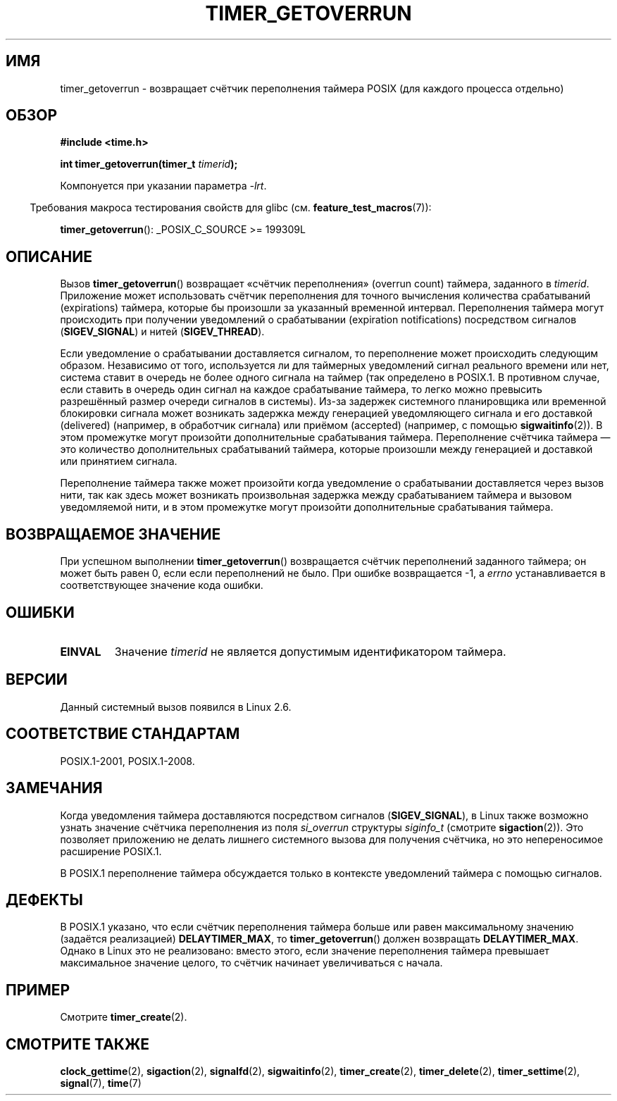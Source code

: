 .\" -*- mode: troff; coding: UTF-8 -*-
.\" Copyright (c) 2009 Linux Foundation, written by Michael Kerrisk
.\"     <mtk.manpages@gmail.com>
.\"
.\" %%%LICENSE_START(VERBATIM)
.\" Permission is granted to make and distribute verbatim copies of this
.\" manual provided the copyright notice and this permission notice are
.\" preserved on all copies.
.\"
.\" Permission is granted to copy and distribute modified versions of this
.\" manual under the conditions for verbatim copying, provided that the
.\" entire resulting derived work is distributed under the terms of a
.\" permission notice identical to this one.
.\"
.\" Since the Linux kernel and libraries are constantly changing, this
.\" manual page may be incorrect or out-of-date.  The author(s) assume no
.\" responsibility for errors or omissions, or for damages resulting from
.\" the use of the information contained herein.  The author(s) may not
.\" have taken the same level of care in the production of this manual,
.\" which is licensed free of charge, as they might when working
.\" professionally.
.\"
.\" Formatted or processed versions of this manual, if unaccompanied by
.\" the source, must acknowledge the copyright and authors of this work.
.\" %%%LICENSE_END
.\"
.\"*******************************************************************
.\"
.\" This file was generated with po4a. Translate the source file.
.\"
.\"*******************************************************************
.TH TIMER_GETOVERRUN 2 2017\-09\-15 Linux "Руководство программиста Linux"
.SH ИМЯ
timer_getoverrun \- возвращает счётчик переполнения таймера POSIX (для
каждого процесса отдельно)
.SH ОБЗОР
.nf
\fB#include <time.h>\fP
.PP
\fBint timer_getoverrun(timer_t \fP\fItimerid\fP\fB);\fP
.fi
.PP
Компонуется при указании параметра \fI\-lrt\fP.
.PP
.in -4n
Требования макроса тестирования свойств для glibc
(см. \fBfeature_test_macros\fP(7)):
.in
.PP
\fBtimer_getoverrun\fP(): _POSIX_C_SOURCE\ >=\ 199309L
.SH ОПИСАНИЕ
Вызов \fBtimer_getoverrun\fP() возвращает «счётчик переполнения» (overrun
count) таймера, заданного в \fItimerid\fP. Приложение может использовать
счётчик переполнения для точного вычисления количества срабатываний
(expirations) таймера, которые бы произошли за указанный временной
интервал. Переполнения таймера могут происходить при получении уведомлений о
срабатывании (expiration notifications) посредством сигналов
(\fBSIGEV_SIGNAL\fP) и нитей (\fBSIGEV_THREAD\fP).
.PP
Если уведомление о срабатывании доставляется сигналом, то переполнение может
происходить следующим образом. Независимо от того, используется ли для
таймерных уведомлений сигнал реального времени или нет, система ставит в
очередь не более одного сигнала на таймер (так определено в POSIX.1. В
противном случае, если ставить в очередь один сигнал на каждое срабатывание
таймера, то легко можно превысить разрешённый размер очереди сигналов в
системы). Из\-за задержек системного планировщика или временной блокировки
сигнала может возникать задержка между генерацией уведомляющего сигнала и
его доставкой (delivered) (например, в обработчик сигнала) или приёмом
(accepted) (например, с помощью \fBsigwaitinfo\fP(2)). В этом промежутке могут
произойти дополнительные срабатывания таймера. Переполнение счётчика таймера
— это количество дополнительных срабатываний таймера, которые произошли
между генерацией и доставкой или принятием сигнала.
.PP
Переполнение таймера также может произойти когда уведомление о срабатывании
доставляется через вызов нити, так как здесь может возникать произвольная
задержка между срабатыванием таймера и вызовом уведомляемой нити, и в этом
промежутке могут произойти дополнительные срабатывания таймера.
.SH "ВОЗВРАЩАЕМОЕ ЗНАЧЕНИЕ"
При успешном выполнении \fBtimer_getoverrun\fP() возвращается счётчик
переполнений заданного таймера; он может быть равен 0, если если
переполнений не было. При ошибке возвращается \-1, а \fIerrno\fP устанавливается
в соответствующее значение кода ошибки.
.SH ОШИБКИ
.TP 
\fBEINVAL\fP
Значение \fItimerid\fP не является допустимым идентификатором таймера.
.SH ВЕРСИИ
Данный системный вызов появился в Linux 2.6.
.SH "СООТВЕТСТВИЕ СТАНДАРТАМ"
POSIX.1\-2001, POSIX.1\-2008.
.SH ЗАМЕЧАНИЯ
Когда уведомления таймера доставляются посредством сигналов
(\fBSIGEV_SIGNAL\fP), в Linux также возможно узнать значение счётчика
переполнения из поля \fIsi_overrun\fP структуры \fIsiginfo_t\fP (смотрите
\fBsigaction\fP(2)). Это позволяет приложению не делать лишнего системного
вызова для получения счётчика, но это непереносимое расширение POSIX.1.
.PP
.\" FIXME . Austin bug filed, 11 Feb 09
В POSIX.1 переполнение таймера обсуждается только в контексте уведомлений
таймера с помощью сигналов.
.SH ДЕФЕКТЫ
.\" Bug filed: http://bugzilla.kernel.org/show_bug.cgi?id=12665
.\" http://thread.gmane.org/gmane.linux.kernel/113276/
В POSIX.1 указано, что если счётчик переполнения таймера больше или равен
максимальному значению (задаётся реализацией) \fBDELAYTIMER_MAX\fP, то
\fBtimer_getoverrun\fP() должен возвращать \fBDELAYTIMER_MAX\fP. Однако в Linux
это не реализовано: вместо этого, если значение переполнения таймера
превышает максимальное значение целого, то счётчик начинает увеличиваться с
начала.
.SH ПРИМЕР
Смотрите \fBtimer_create\fP(2).
.SH "СМОТРИТЕ ТАКЖЕ"
\fBclock_gettime\fP(2), \fBsigaction\fP(2), \fBsignalfd\fP(2), \fBsigwaitinfo\fP(2),
\fBtimer_create\fP(2), \fBtimer_delete\fP(2), \fBtimer_settime\fP(2), \fBsignal\fP(7),
\fBtime\fP(7)
